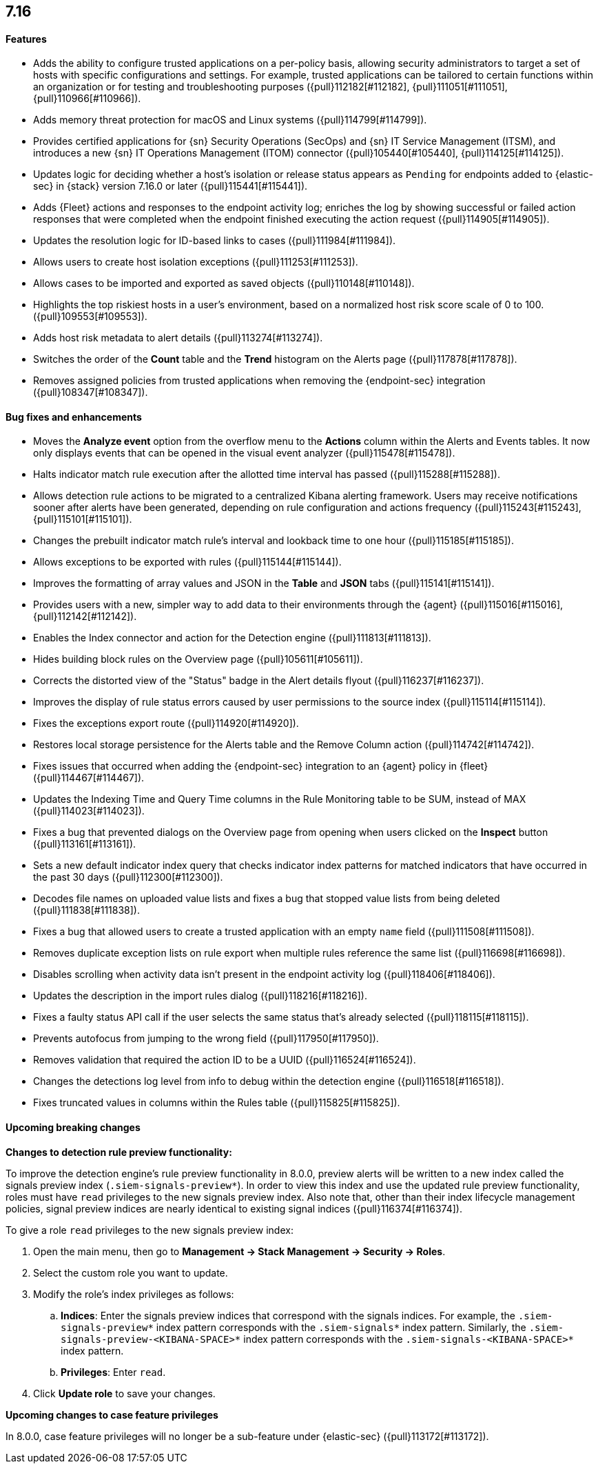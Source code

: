 [[release-notes-7.16.0]]
== 7.16

[discrete]
[[features-7.16.0]]
==== Features
* Adds the ability to configure trusted applications on a per-policy basis, allowing security administrators to target a set of hosts with specific configurations and settings. For example, trusted applications can be tailored to certain functions within an organization or for testing and troubleshooting purposes ({pull}112182[#112182], {pull}111051[#111051], {pull}110966[#110966]).
* Adds memory threat protection for macOS and Linux systems  ({pull}114799[#114799]).
* Provides certified applications for {sn} Security Operations (SecOps) and {sn} IT Service Management (ITSM), and introduces a new {sn} IT Operations Management (ITOM) connector ({pull}105440[#105440], {pull}114125[#114125]).
* Updates logic for deciding whether a host's isolation or release status appears as `Pending` for endpoints added to {elastic-sec} in {stack} version 7.16.0 or later ({pull}115441[#115441]).
* Adds {Fleet} actions and responses to the endpoint activity log; enriches the log by showing successful or failed action responses that were completed when the endpoint finished executing the action request ({pull}114905[#114905]).
* Updates the resolution logic for ID-based links to cases ({pull}111984[#111984]).
* Allows users to create host isolation exceptions ({pull}111253[#111253]).
* Allows cases to be imported and exported as saved objects ({pull}110148[#110148]).
* Highlights the top riskiest hosts in a user's environment, based on a normalized host risk score scale of 0 to 100.  ({pull}109553[#109553]).
* Adds host risk metadata to alert details ({pull}113274[#113274]).
* Switches the order of the *Count* table and the *Trend* histogram on the Alerts page ({pull}117878[#117878]).
* Removes assigned policies from trusted applications when removing the {endpoint-sec} integration ({pull}108347[#108347]).

[discrete]
[[bug-fixes-7.16.0]]
==== Bug fixes and enhancements
* Moves the *Analyze event* option from the overflow menu to the *Actions* column within the Alerts and Events tables. It now only displays events that can be opened in the visual event analyzer ({pull}115478[#115478]).
* Halts indicator match rule execution after the allotted time interval has passed ({pull}115288[#115288]).
* Allows detection rule actions to be migrated to a centralized Kibana alerting framework. Users may receive notifications sooner after alerts have been generated, depending on rule configuration and actions frequency ({pull}115243[#115243], {pull}115101[#115101]).
* Changes the prebuilt indicator match rule's interval and lookback time to one hour ({pull}115185[#115185]).
* Allows exceptions to be exported with rules ({pull}115144[#115144]).
* Improves the formatting of array values and JSON in the *Table* and *JSON* tabs ({pull}115141[#115141]).
* Provides users with a new, simpler way to add data to their environments through the {agent} ({pull}115016[#115016], {pull}112142[#112142]).
* Enables the Index connector and action for the Detection engine ({pull}111813[#111813]).
* Hides building block rules on the Overview page ({pull}105611[#105611]).
* Corrects the distorted view of the "Status" badge in the Alert details flyout ({pull}116237[#116237]).
* Improves the display of rule status errors caused by user permissions to the source index ({pull}115114[#115114]).
* Fixes the exceptions export route ({pull}114920[#114920]).
* Restores local storage persistence for the Alerts table and the Remove Column action ({pull}114742[#114742]).
* Fixes issues that occurred when adding the {endpoint-sec} integration to an {agent} policy in {fleet} ({pull}114467[#114467]).
* Updates the Indexing Time and Query Time columns in the Rule Monitoring table to be SUM, instead of MAX ({pull}114023[#114023]).
* Fixes a bug that prevented dialogs on the Overview page from opening when users clicked on the *Inspect* button ({pull}113161[#113161]).
* Sets a new default indicator index query that checks indicator index patterns for matched indicators that have occurred in the past 30 days ({pull}112300[#112300]).
* Decodes file names on uploaded value lists and fixes a bug that stopped value lists from being deleted ({pull}111838[#111838]).
* Fixes a bug that allowed users to create a trusted application with an empty `name` field ({pull}111508[#111508]).
* Removes duplicate exception lists on rule export when multiple rules reference the same list ({pull}116698[#116698]).
* Disables scrolling when activity data isn't present in the endpoint activity log ({pull}118406[#118406]).
* Updates the description in the import rules dialog ({pull}118216[#118216]).
* Fixes a faulty status API call if the user selects the same status that's already selected ({pull}118115[#118115]).
* Prevents autofocus from jumping to the wrong field ({pull}117950[#117950]).
* Removes validation that required the action ID to be a UUID ({pull}116524[#116524]).
* Changes the detections log level from info to debug within the detection engine ({pull}116518[#116518]).
* Fixes truncated values in columns within the Rules table ({pull}115825[#115825]).

[discrete]
[[upcoming-breaking-changes-7.16.0]]
==== Upcoming breaking changes
*Changes to detection rule preview functionality:*

To improve the detection engine's rule preview functionality in 8.0.0, preview alerts will be written to a new index called the signals preview index (`.siem-signals-preview*`). In order to view this index and use the updated rule preview functionality, roles must have `read` privileges to the new signals preview index. Also note that, other than their index lifecycle management policies, signal preview indices are nearly identical to existing signal indices ({pull}116374[#116374]).

To give a role `read` privileges to the new signals preview index:

. Open the main menu, then go to *Management -> Stack Management -> Security -> Roles*.
. Select the custom role you want to update.
. Modify the role's index privileges as follows:
.. *Indices*: Enter the signals preview indices that correspond with the signals indices. For example, the `.siem-signals-preview*` index pattern corresponds with the `.siem-signals*` index pattern. Similarly, the `.siem-signals-preview-<KIBANA-SPACE>*` index pattern corresponds with the `.siem-signals-<KIBANA-SPACE>*` index pattern.
.. *Privileges*: Enter `read`.
. Click *Update role* to save your changes.

*Upcoming changes to case feature privileges*

In 8.0.0, case feature privileges will no longer be a sub-feature under {elastic-sec} ({pull}113172[#113172]).
